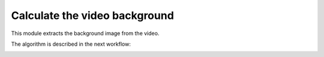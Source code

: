 .. _backgroundfinder-label:

Calculate the video background
===============================

This module extracts the background image from the video.

.. image:: /_static/modules/background-module.png

The algorithm is described in the next workflow:

.. image:: /_static/modules/background-module-workflow.png



